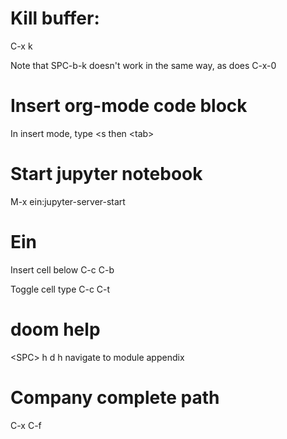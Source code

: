 * Kill buffer:

C-x k

Note that SPC-b-k doesn't work in the same way, as does C-x-0


* Insert org-mode code block
In insert mode, type
<s then <tab>

* Start jupyter notebook
M-x ein:jupyter-server-start
* Ein
Insert cell below
C-c C-b

Toggle cell type
C-c C-t
* doom help
<SPC> h d h
navigate to module appendix
* Company complete path
C-x C-f
